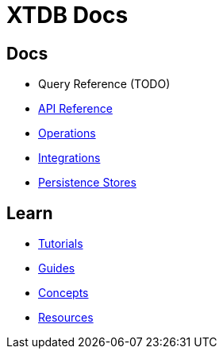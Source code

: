 = XTDB Docs
:page-layout: homepage
:page-nav: black-nav

== Docs

* Query Reference (TODO)
* xref:api-reference::index.adoc[API Reference]
* xref:operations::index.adoc[Operations]
* xref:integrations::index.adoc[Integrations]
* xref:persistence-stores::index.adoc[Persistence Stores]

== Learn

* xref:tutorials::index.adoc[Tutorials]
* xref:guides::index.adoc[Guides]
* xref:concepts::index.adoc[Concepts]
* xref:resources::index.adoc[Resources]
